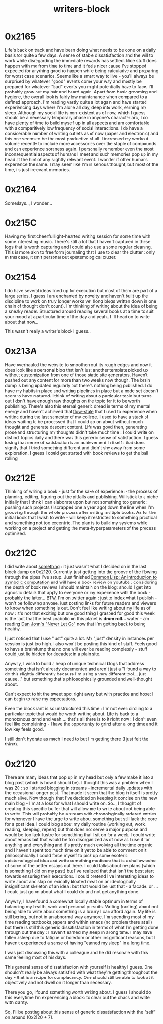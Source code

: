 :PROPERTIES:
:ID:       5c4039a1-cd36-42c7-863b-9dd76c689ddf
:END:
#+title: writers-block
#+filetags: :meta:writing:

* 0x2165
Life's back on track and have been doing what needs to be done on a daily basis for quite a few days. A sense of stable dissatisfaction and the will to work while disregarding the immediate rewards has settled.
Nice stuff does happen with me from time to time and it feels nicer cause I've stopped expected for anything good to happen while being calculative and preparing for worst case scenarios.
Seems like a smart way to live - you'll always be surprised by whatever "good" events come your way and mostly be prepared for whatever "bad" events you might potentially have to face.
I'll probably grow out my hair and beard again. Apart from basic grooming and hygiene, the overall look is fairly low maintenance when compared to a defined approach.
I'm reading vastly quite a lot again and have started experiencing days where I'm alone all day, deep into work, earning my sleep.
Although my social life is non-existent as of now, which I guess should be a necessary temporary phase in anyone's character arc, I do have plenty of time to build myself up in all aspects and am comfortable with a comparitively low frequency of social interactions. 
I do have a considerable number of writing outlets as of now (paper and electronic) and this one seems to be the most productive of all.
I increased my workout volume recently to include more accessories over the staple of compounds and can experience soreness again.
I personally remember even the most inconsequential aspects of humans I meet and such memories pop up in my head at the hint of any slightly relevant event. I wonder if other humans experience the same. I may seem like I'm in serious thought, but most of the time, its just irelevant memories.
* 0x2164
Somedays.., I wonder...
* 0x215C
Having my first cheerful light-hearted writing session for some time with some interesting music. There's still a lot that I haven't captured in these logs that is worth capturing and I could also use a some regular cleaning. This is more akin to free form journaling that I use to clear the clutter : only in this case, it isn't personal but epistemological clutter.

* 0x2154
I do have several ideas lined up for execution but most of them are part of a large series. I guess I am enchanted by novelty and haven't built up the discipline to work on truly longer works yet (long blogs written down in one chain of thought don't count). I'm thinking of writing about the idea of being a sneaky reader. Structured around reading several books at a time to suit your mood at a particular time of the day  and yeah.. I 'll head on to write about that now...

This wasn't really a writer's block I guess..

* 0x213A

Have overhauled the website to smoothen out its rough edges and now it does look like a personal blog that isn't just another template picked up without customization from one of those static site generators. Haven't pushed out any content for more than two weeks now though. The brain dump is being updated regularly but there's nothing being published. I do have my habits in place and writing pipelines in place but a node set doesn't seem to have matured. I think of writing about a particular topic but turns out I don't have enough raw thoughts on the topic for it to be worth publishing. There's also this eternal generic dread in terms of my mental energy and haven't achieved that [[id:20230718T223411.394444][flow-state]] that I used to experience when writing during the last semester of my college. I used to have a stack of ideas waiting to be processed that I could go on about without much thought and generate descent content. Life was good then, generating prose and structuring my thoughts didn't take much time : I could write on distinct topics daily and there was this generic sense of satisfaction. I guess losing that sense of satisfaction is an achievement in itself : that does signify that I tried something different and didn't shy away from some exploration. I guess I could get started with book reviews to get the ball rolling.

* 0x212E

Thinking of writing a book - just for the sake of experience :- the process of planning, editing, figuring out the pitfalls and publishing.
Will stick to a niche initially that I think I can elaborate upon but not something too generic : pushing such projects (I scrapped one a year ago) down the line when I'm grooving through the whole process after writing multiple books. As for the initial book that I wish to write - will keep it restricted to something practical and something not too eccentric. The plan is to build my systems while working on a project and getting the meta-hyperparameters of the process optimized.

* 0x212C

I did  write about [[id:20230729T155803.588312][something]] : it just wasn't what I decided on in the last block dump on 0x2120. Currently, just getting into the groove of the flowing through the pipes I've setup. Just finished [[id:0b1a6c07-e166-45b3-9dfd-515892bac854][Common Lisp: An introduction to symbolic computation]] and will have a book review on youtube : considering the depth of book reviews I should maintain on the blog: should I get into agnostic details that apply to everyone or my experience with the book - probably the latter... BTW, I'm on twitter again : just to index what I publish - won't be following anyone, just posting links for future readers and viewers to know when something is out. Don't feel like writing about my life as of now : It's not that exciting but one good thing I grasped for good this week is the fact that the best anabolic on this planet is *drum roll...* water - am reading [[https://www.goodreads.com/book/show/6500848-never-let-go][Dan John's "Never Let Go"]] now that I'm getting back to being healthy.  

I just noticed that I use "just" quite a lot. My "just" density in instances per session is just too high. I also won't be posting this kind of stuff. Feels good to have a braindump that no one will ever be reading completely - stuff could just lie hidden for decades: in a plain site.

Anyway, I wish to build a heap of unique technical blogs that address something that isn't already documented and aren't just a "I found a way to do this slightly differently because I'm using a very different tool.., just cause..." but something that's philosophically grounded and well-thought about.

Can't expect to hit the sweet spot right away but with practice and hope: I can begin to raise my expectations.

Even the block rant is so unstructured this time : I'm not even circling to a particular topic that would be worth writing about. Life is back to a monotonous grind and yeah..., that's all there is to it right now : I don't even feel like complaining - I have the opportunity to grind after a long time and it low key feels good.

I still don't hydrate as much I need to but I'm getting there (I just felt the thirst).

* 0x2120

There are many ideas that pop up in my head but only a few make it into a blog post (which is how it should be). I thought this was a problem when I was 20 : so I started blogging in streams - incremental daily updates with the occasional longer post. That made it seem that the blog in itself is pretty much alive. Now though, that I've decided on keeping it concise on the new main blog - I'm at a loss for what I should write on. So.., I thought of creating this specific buffer that will allow me to write about not being able to write. This will probably be a stream with chronologically ordered entries for whenever I have the urge to write about something but still lack the core for a post idea. I could blog about my daily routine (working out, work, reading, sleeping, repeat) but that does not serve a major purpose and would be too lack-lustre for something that I sit on for a week. I could write about emacs but that would be too disorganized as of now as I use it for anything and everything and it's pretty much evolving all the time organic and I haven't spent too much time on it yet to be able to comment on it philosophically. I could force myself to pick up some esoteric epistemologyical idea and write something mediocre that is a shallow echo of some of the better essays out there. I could talks about my plans (which is something I did on my past) but I've realized that that isn't the best start towards ensuring their executions. I could pretend I've interesting ideas to write about and slap on lexically bloated meat on an ideologically insignificant skeleton of an idea : but that would be just that - a facade. or ... I could just go on about what I could do and not get anything done.

Anyway, I have found a somewhat locally stable optimum in terms of balancing my health, work and personal pursuits. Writing (ranting) about not being able to write about something is a luxury I can afford again. My life is still boring, but not in an abnormal way anymore. I'm spending most of my time reading textbooks,papers and within emacs (no problem there at all) but there is still this generic dissatisfaction in terms of what I'm getting done through out the day : I haven't earned my sleep in a long time. I may have fallen asleep due to fatigue or boredom or other insignificant reasons, but I haven't experienced a sense of having "earned my sleep" in a long time.

I was just discussing this with a colleague and he did resonate with this same feeling most of his days.

This general sense of dissatisfaction with yourself is healthy I guess. One shouldn't really be always satisfied with what they're getting throughout the day - that is a recipe for complacency. One should still be able to look at it objectively and not dwell on it longer than necessary.

There you go, I found something worth writing about. I guess I should do this everytime I'm experiencing a block: to clear out the chaos and write with clarity.

So, I'll be posting about this sense of generic dissatisfaction with the "self" on around (0x2120 + 7).
